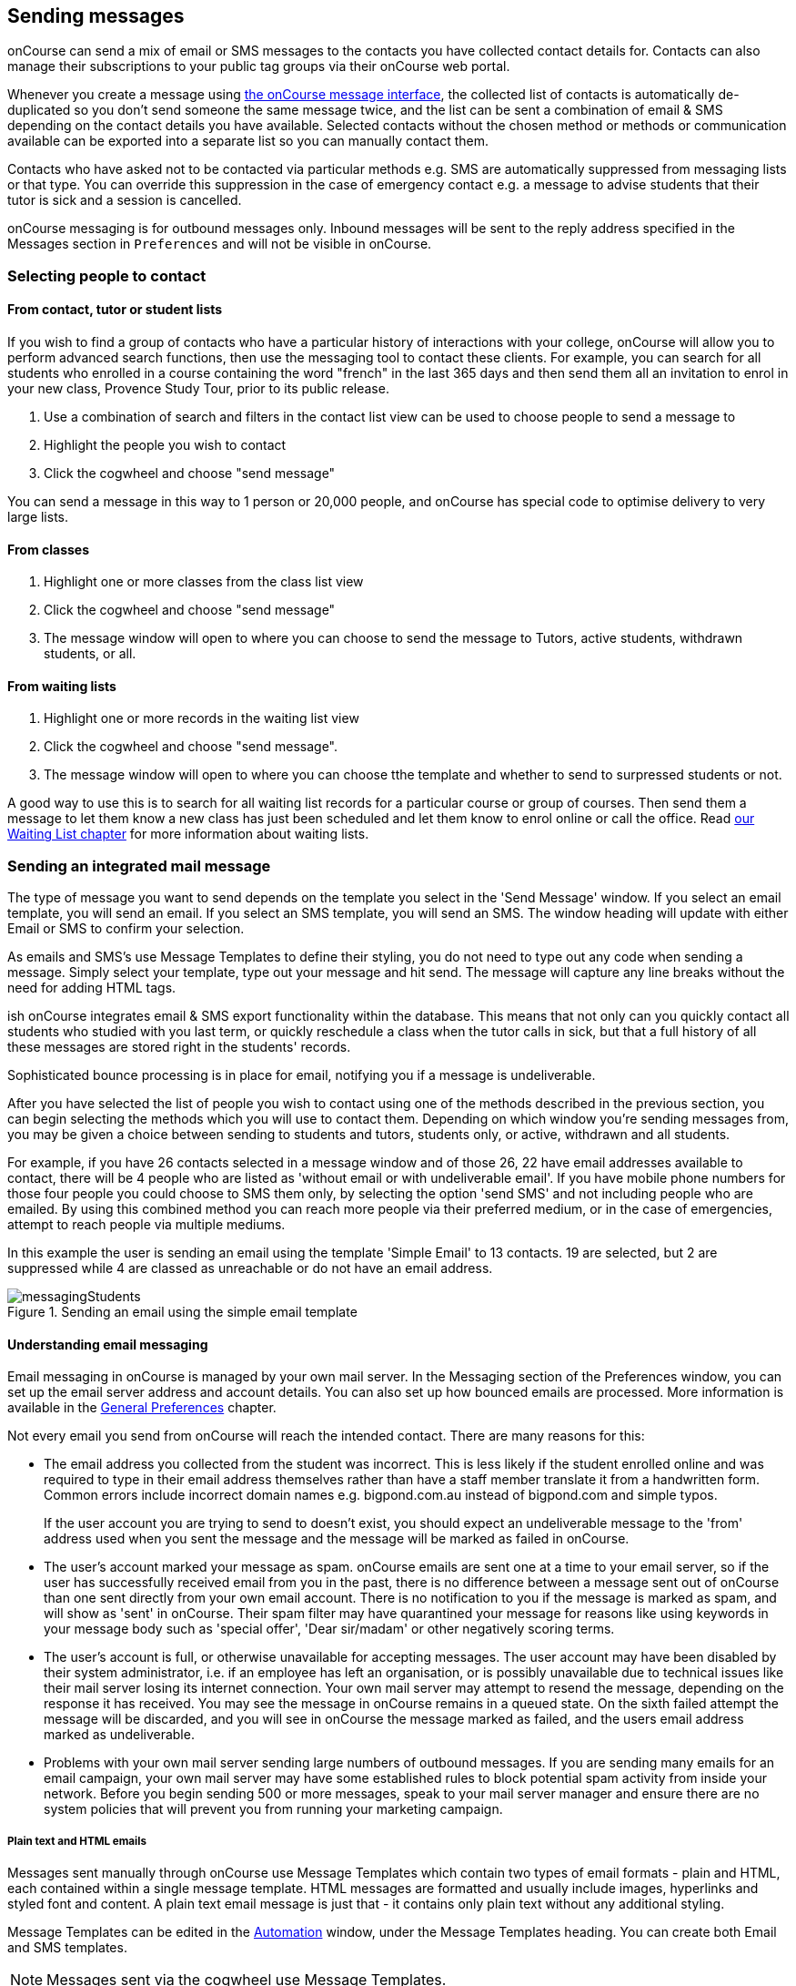 [[messages]]
== Sending messages

onCourse can send a mix of email or SMS messages to the contacts you have collected contact details for. Contacts can also manage their subscriptions to your public tag groups via their onCourse web portal.

Whenever you create a message using https://demo.cloud.oncourse.cc/message[the onCourse message interface], the collected list of contacts is automatically de-duplicated so you don't send someone the same message twice, and the list can be sent a combination of email & SMS depending on the contact details you have available. Selected contacts without the chosen method or methods or communication available can be exported into a separate list so you can manually contact them.

Contacts who have asked not to be contacted via particular methods e.g. SMS are automatically suppressed from messaging lists or that type. You can override this suppression in the case of emergency contact e.g. a message to advise students that their tutor is sick and a session is cancelled.

onCourse messaging is for outbound messages only. Inbound messages will be sent to the reply address specified in the Messages section in `Preferences` and will not be visible in onCourse.

[[messages-selectingPeople]]
=== Selecting people to contact

==== From contact, tutor or student lists

If you wish to find a group of contacts who have a particular history of interactions with your college, onCourse will allow you to perform advanced search functions, then use the messaging tool to contact these clients. For example, you can search for all students who enrolled in a course containing the word "french" in the last 365 days and then send them all an invitation to enrol in your new class, Provence Study Tour, prior to its public release.

. Use a combination of search and filters in the contact list view can be used to choose people to send a message to
. Highlight the people you wish to contact
. Click the cogwheel and choose "send message"

You can send a message in this way to 1 person or 20,000 people, and onCourse has special code to optimise delivery to very large lists.

==== From classes

. Highlight one or more classes from the class list view
. Click the cogwheel and choose "send message"
. The message window will open to where you can choose to send the message to Tutors, active students, withdrawn students, or all.

==== From waiting lists

. Highlight one or more records in the waiting list view
. Click the cogwheel and choose "send message".
. The message window will open to where you can choose tthe template and whether to send to surpressed students or not.

A good way to use this is to search for all waiting list records for a particular course or group of courses. Then send them a message to let them know a new class has just been scheduled and let them know to enrol online or call the office. Read <<waitingLists, our Waiting List chapter>> for more information about waiting lists.

[[messages-intergratedMail]]
=== Sending an integrated mail message

The type of message you want to send depends on the template you select in the 'Send Message' window. If you select an email template, you will send an email. If you select an SMS template, you will send an SMS. The window heading will update with either Email or SMS to confirm your selection.

As emails and SMS's use Message Templates to define their styling, you do not need to type out any code when sending a message. Simply select your template, type out your message and hit send. The message will capture any line breaks without the need for adding HTML tags.

ish onCourse integrates email & SMS export functionality within the database. This means that not only can you quickly contact all students who studied with you last term, or quickly reschedule a class when the tutor calls in sick, but that a full history of all these messages are stored right in the students' records.

Sophisticated bounce processing is in place for email, notifying you if a message is undeliverable.

After you have selected the list of people you wish to contact using one of the methods described in the previous section, you can begin selecting the methods which you will use to contact them. Depending on which window you're sending messages from, you may be given a choice between sending to students and tutors, students only, or active, withdrawn and all students.

For example, if you have 26 contacts selected in a message window and of those 26, 22 have email addresses available to contact, there will be 4 people who are listed as 'without email or with undeliverable email'. If you have mobile phone numbers for those four people you could choose to SMS them only, by selecting the option 'send SMS' and not including people who are emailed. By using this combined method you can reach more people via their preferred medium, or in the case of emergencies, attempt to reach people via multiple mediums.

In this example the user is sending an email using the template 'Simple Email' to 13 contacts. 19 are selected, but 2 are suppressed while 4 are classed as unreachable or do not have an email address.

image::images/messagingStudents.png[title='Sending an email using the simple email template']

[[messages-aboutEmail]]
==== Understanding email messaging

Email messaging in onCourse is managed by your own mail server. In the Messaging section of the Preferences window, you can set up the email server address and account details. You can also set up how bounced emails are processed. More information is available in the <<generalPrefs, General Preferences>> chapter.

Not every email you send from onCourse will reach the intended contact. There are many reasons for this:

* The email address you collected from the student was incorrect. This is less likely if the student enrolled online and was required to type in their email address themselves rather than have a staff member translate it from a handwritten form. Common errors include incorrect domain names e.g. bigpond.com.au instead of bigpond.com and simple typos.
+
If the user account you are trying to send to doesn't exist, you should expect an undeliverable message to the 'from' address used when you sent the message and the message will be marked as failed in onCourse.

* The user's account marked your message as spam. onCourse emails are sent one at a time to your email server, so if the user has successfully received email from you in the past, there is no difference between a message sent out of onCourse than one sent directly from your own email account. There is no notification to you if the message is marked as spam, and will show as 'sent' in onCourse. Their spam filter may have quarantined your message for reasons like using keywords in your message body such as 'special offer', 'Dear sir/madam' or other negatively scoring terms.

* The user's account is full, or otherwise unavailable for accepting messages. The user account may have been disabled by their system administrator, i.e. if an employee has left an organisation, or is possibly unavailable due to technical issues like their mail server losing its internet connection. Your own mail server may attempt to resend the message, depending on the response it has received. You may see the message in onCourse remains in a queued state. On the sixth failed attempt the message will be discarded, and you will see in onCourse the message marked as failed, and the users email address marked as undeliverable.

* Problems with your own mail server sending large numbers of outbound messages. If you are sending many emails for an email campaign, your own mail server may have some established rules to block potential spam activity from inside your network. Before you begin sending 500 or more messages, speak to your mail server manager and ensure there are no system policies that will prevent you from running your marketing campaign.

[[messages-plainHTML]]
===== Plain text and HTML emails

Messages sent manually through onCourse use Message Templates which contain two types of email formats - plain and HTML, each contained within a single message template. HTML messages are formatted and usually include images, hyperlinks and styled font and content. A plain text email message is just that - it contains only plain text without any additional styling.

Message Templates can be edited in the https://demo.cloud.oncourse.cc/automation[Automation] window, under the Message Templates heading. You can create both Email and SMS templates.

[NOTE]
====
Messages sent via the cogwheel use Message Templates.
====

image::images/messageTemplates.png[title='An example email template showing the plain text and HTML templates within it']

[[messages-aboutSMS]]
==== Understanding SMS Messaging

SMS messaging is available in onCourse and can be a method of communication for any contacts with a valid mobile number. Note that only the phone number recorded in the mobile phone field is used - if you have recorded a mobile phone number in the work or home number fields, it will not be available for SMS.

There is no requirement for formatting the mobile phone number in onCourse to make it accessible. 10 digits are standard for a mobile phone, beginning in Australia with 04. Whether you format your phone numbers with spaces in it is up to you - onCourse will strip out these characters during the outbound SMS, without modifying any of the data you have stored.

A small charge per use applies to SMS messaging, as per your onCourse contract agreement. The outbound message from information is defined in the Messaging section of the Preferences window, in the 'SMS from' field. Most companies use their business name here, so they do not need to identify themselves in the message body. Like email, SMS messaging is outbound only, and if you use a name in the 'from' field, there is no ability for the customer to respond. Alternatively you could use a valid mobile number in your settings, if you wished to accept inbound SMS also, and remember to identify your business name in each SMS you send.

It is important to remember that SMS messages are not delivered in real time, even though most peoples experiences of mobile phones work that way. Like email, SMS messages are handled through a delivery network but in this case delivery rules are all managed by the receiver's mobile phone provider. Most providers give about a two day time-to-live on SMS messages. This means if the phone is off the network (no coverage or switched off) and re-registers on the network within two days that the message was sent, then it will be received. If the phone is off the network for longer than that, then the mobile phone provider may discard the message entirely. There is no notification back to the sender if the message is successfully delivered or discarded.

Inside the contact record in onCourse, the message is marked as sent if it makes it successfully to the outbound SMS gateway. Beyond that point the message cannot be tracked. Please contact ish if you find SMS messages are failing as there may be instances where the SMS gateway is experiencing a fault.

[[messages-listView]]
=== Reviewing Messages

You can view a list of all messages that have been sent in the https://demo.cloud.oncourse.cc/message[messages list view]. You can find this by typing 'Messages' into the global navigation search on the Dashboard. This list also includes all messages sent automatically via script triggers unless they've been generated within the script code.

In this window you will be able to see the following information:

* The date and time the message was sent.
* Which onCourse user sent it.
* Who the recipient/s were. If the message was sent to more than one recipient then the data in the column with read something like e.g. Steve Handt and 4 others.
* Whether the message was sent by SMS, Email or Post.
* The subject name of the message.

Just like other list views you have the ability to perform a search, or advanced search by using the magnifying glass icon at the top left side of the window.

image::images/messages_list_view.png[title='Message list view']

You can see the full message by double-clicking on one of the records in the list. You can also find the full list of the contact that the message was sent to.

[NOTE]
====
You can't modify any of the content in the messages edit view. It is a read-only view.
====

image::images/messages_edit_view.png[title='Viewing the details of a previously sent email']

[[messages-Exporting]]
=== Exporting contact details for other messaging tools

You can run a standard CSV export on the contact record table and customise the output as required. More information about exports is available in <<importExport, the Importing and Exporting chapter>>.

[[messages-optInAndOut]]
=== Opt-in and opt-out

Students have the option to opt out of all marketing communication from your organisation, or from a particular method of marketing such as SMS. However, if you have urgent information to convey, such as a class cancellation, you are still able to use your communication tools to contact them quickly while respecting their request not to receive unsolicited marketing emails or SMS.

During the online enrolment process, students can opt of our messaging from any type when they are providing their contact details. By default, all types of communication are set to allow. Student's can also log into their portal at any time and change their 'subscriptions'.

onCourse users can also manually reset the availability of each of the postal, SMS and email settings using the cog wheels in the contact window.

image::images/message_settings.png[title='In this example,the student accepts postal marketing messages,has provided a mobile phone where SMS messages have failed to be delivered,and opted out of both SMS and email marketing.']

When a contact's address has been marked as undeliverable, either automatically by repeat failed sending attempts, or manually e.g. return to sender postal mail, this contact will not be sent any further messages using the onCourse integrated messaging tool to the undeliverable medium.

Using the advanced search function, you can search for contacts who have undeliverable methods of contact and make an effort to follow them up to obtain up to date contact details.

[[messages-Permissions]]
=== Message permissions and message history

Within the onCourse Security window, an onCourse user group can be set to allow email and SMS to over or under 50 contacts. This is to prevent onCourse enrolment staff, for example, accidentally sending an email blast to your entire database but allows them sufficient permission to contact all the students from a single class and advise them of changed conditions.

image::images/message_permissions.png[title='User account settings to allow over or under 50 contacts per message type.']

Each message that is sent from onCourse is also stored within the contacts record, under Messages. The message can be double clicked on to show the content of the message. This can provide an added level of security and allow you to quickly follow up any student's query regarding a message they received from your college. All automatic messages sent from onCourse are also recorded here.

image::images/messages_sent.png[title='A contact record showing the delivery status of the contacts messages']

[[messages-automaticMessages]]
=== Automatic messages in onCourse

When a student enrols in a class and an invoice is created, two automatic emails are sent from onCourse. These emails are sent for both online enrolments and enrolments processed through the office. Where the payer is a different person to the enrolling student, the invoice is emailed to the payer while the enrolment confirmation is emailed to the student. If the payer and the student is the same person, they will receive two emails.

onCourse uses standard templates to send plain text emails to payers and students. These emails can be resent from the enrolment window cogwheel or the invoice window cogwheel. These reports can also be printed in hard copy and mailed to the student if required. Note that the format for the printed and emailed invoices and enrolment confirmation are different, due to the different mediums they are sent with, but they contain the same information.

The automatic enrolment confirmation email includes a block of text with the class start date and time and link through to the full website description, maps, tutor profile and other details of the class.

image::images/email_confirmation.png[title='A plain text email showing the basic information a student needs to attend class,with a link to more information']

The tax invoice which is provided to the payer shows the total amount payable, amount paid, tax applicable and amount outstanding. For many payers this invoice is also the payment receipt where they have paid some or all of the fee on enrolment.

[[messages-avoidSpamFilters]]
=== Avoiding spam filters

You want most of your outbound messages to be delivered successfully, so there are a few tips to help this:

==== SPF

If you have an SPF record on your domain and it is hosting your onCourse service, you'll want to add our SPF record as well. Without this, lots of your email will be dropped.

....
include:_spf.oncourse.cc
....

==== Content

Write emails which contain substantial content and not just a link. Spam filters analyse the words in your message for common phrases.

==== Reputation

Use a third party service like Mailchimp to send your bulk marketing or newsletter emails and keep onCourse's messaging system for procedural emails or very targeted marketing campaigns. Mail servers classify the source of email with a reputation score and you don't want to damage yours unnecessarily.
